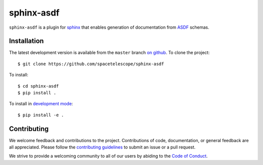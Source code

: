 sphinx-asdf
===========

``sphinx-asdf`` is a plugin for `sphinx
<http://www.sphinx-doc.org/en/master/>`__ that enables generation of
documentation from `ASDF <https://asdf-standard.readthedocs.io/en/latest/>`__
schemas.

Installation
------------

The latest development version is available from the ``master`` branch `on
github <https://github.com/spacetelescope/sphinx-asdf>`__. To clone the
project:

::

    $ git clone https://github.com/spacetelescope/sphinx-asdf

To install:

::

    $ cd sphinx-asdf
    $ pip install .

To install in `development
mode <https://packaging.python.org/tutorials/distributing-packages/#working-in-development-mode>`__::

    $ pip install -e .


Contributing
------------

We welcome feedback and contributions to the project. Contributions of
code, documentation, or general feedback are all appreciated. Please
follow the `contributing guidelines <CONTRIBUTING.md>`__ to submit an
issue or a pull request.

We strive to provide a welcoming community to all of our users by
abiding to the `Code of Conduct <CODE_OF_CONDUCT.md>`__.
